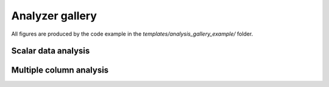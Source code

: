 Analyzer gallery
----------------

All figures are produced by the code example in the `templates/analysis_gallery_example/` folder.

Scalar data analysis
********************




Multiple column analysis
************************